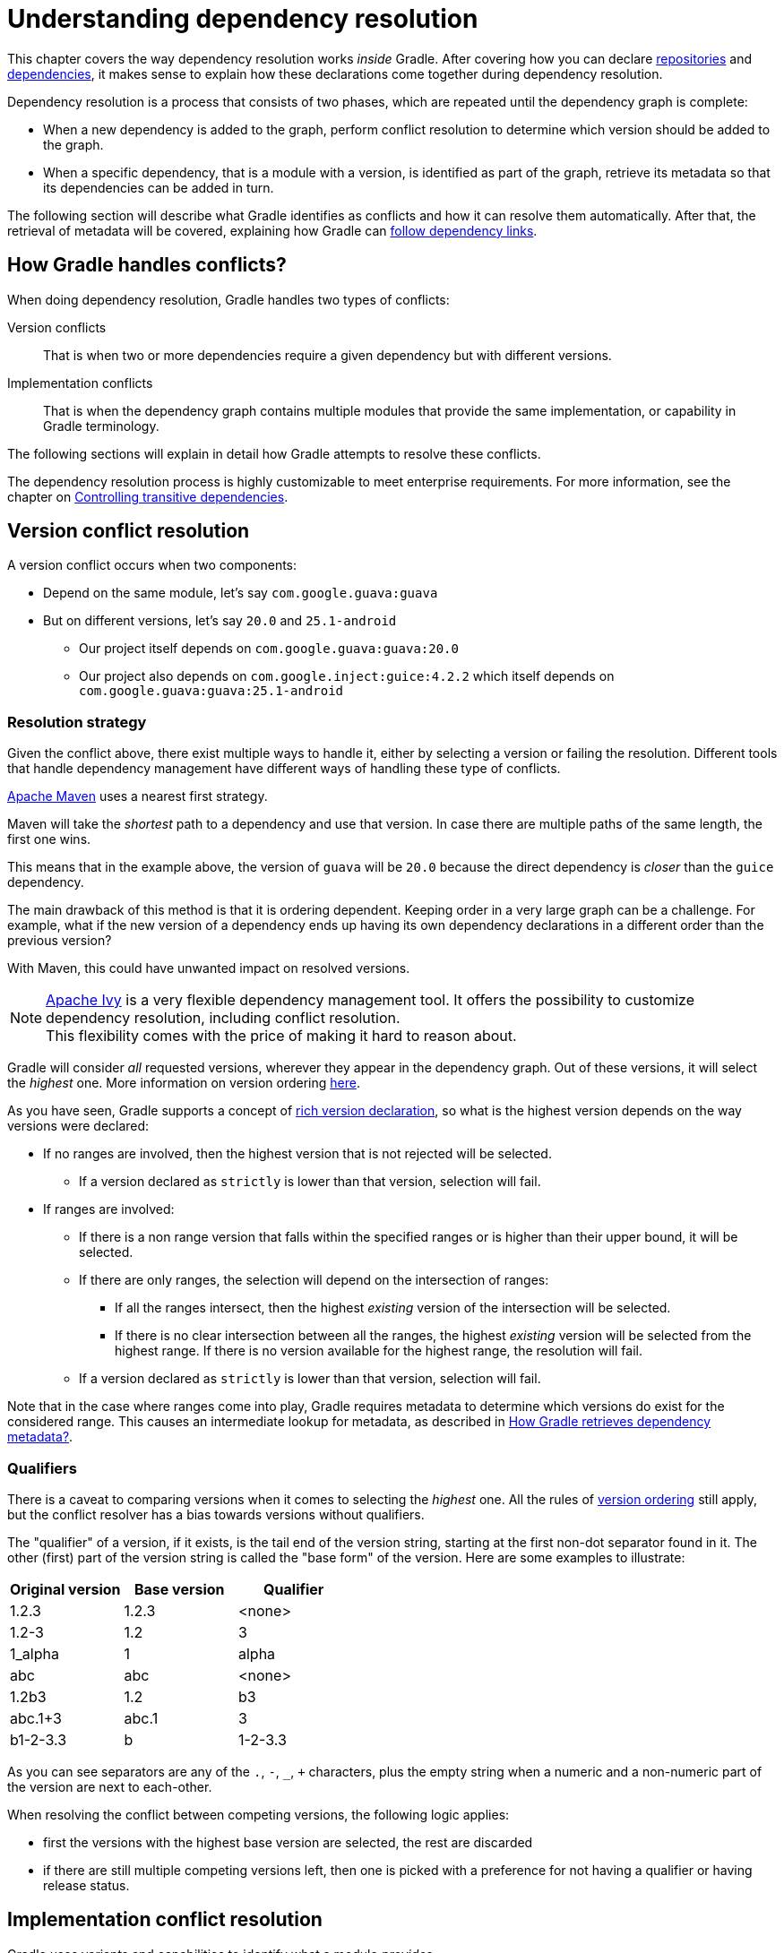 // Copyright (C) 2023 Gradle, Inc.
//
// Licensed under the Creative Commons Attribution-Noncommercial-ShareAlike 4.0 International License.;
// you may not use this file except in compliance with the License.
// You may obtain a copy of the License at
//
//      https://creativecommons.org/licenses/by-nc-sa/4.0/
//
// Unless required by applicable law or agreed to in writing, software
// distributed under the License is distributed on an "AS IS" BASIS,
// WITHOUT WARRANTIES OR CONDITIONS OF ANY KIND, either express or implied.
// See the License for the specific language governing permissions and
// limitations under the License.

[[understanding_dependency_resolution]]
= Understanding dependency resolution

This chapter covers the way dependency resolution works _inside_ Gradle.
After covering how you can declare <<declaring_repositories.adoc#declaring-repositories,repositories>> and <<declaring_dependencies.adoc#declaring-dependencies,dependencies>>, it makes sense to explain how these declarations come together during dependency resolution.

Dependency resolution is a process that consists of two phases, which are repeated until the dependency graph is complete:

* When a new dependency is added to the graph, perform conflict resolution to determine which version should be added to the graph.
* When a specific dependency, that is a module with a version, is identified as part of the graph, retrieve its metadata so that its dependencies can be added in turn.

The following section will describe what Gradle identifies as conflicts and how it can resolve them automatically.
After that, the retrieval of metadata will be covered, explaining how Gradle can <<#sec:how-gradle-downloads-deps,follow dependency links>>.

[[sec:conflict-resolution]]
== How Gradle handles conflicts?

When doing dependency resolution, Gradle handles two types of conflicts:

Version conflicts::
That is when two or more dependencies require a given dependency but with different versions.

Implementation conflicts::
That is when the dependency graph contains multiple modules that provide the same implementation, or capability in Gradle terminology.

The following sections will explain in detail how Gradle attempts to resolve these conflicts.

The dependency resolution process is highly customizable to meet enterprise requirements.
For more information, see the chapter on <<dependency_constraints.adoc#dependency-constraints,Controlling transitive dependencies>>.

[[sec:version-conflict]]
== Version conflict resolution

A version conflict occurs when two components:

* Depend on the same module, let's say `com.google.guava:guava`
* But on different versions, let's say `20.0` and `25.1-android`
** Our project itself depends on `com.google.guava:guava:20.0`
** Our project also depends on `com.google.inject:guice:4.2.2` which itself depends on `com.google.guava:guava:25.1-android`

[[sub:resolution-strategy]]
=== Resolution strategy

Given the conflict above, there exist multiple ways to handle it, either by selecting a version or failing the resolution.
Different tools that handle dependency management have different ways of handling these type of conflicts.

--
https://maven.apache.org/[Apache Maven] uses a nearest first strategy.

Maven will take the _shortest_ path to a dependency and use that version.
In case there are multiple paths of the same length, the first one wins.

This means that in the example above, the version of `guava` will be `20.0` because the direct dependency is _closer_ than the `guice` dependency.

The main drawback of this method is that it is ordering dependent.
Keeping order in a very large graph can be a challenge.
For example, what if the new version of a dependency ends up having its own dependency declarations in a different order than the previous version?

With Maven, this could have unwanted impact on resolved versions.
--

NOTE: https://ant.apache.org/ivy/[Apache Ivy] is a very flexible dependency management tool.
It offers the possibility to customize dependency resolution, including conflict resolution. +
This flexibility comes with the price of making it hard to reason about.

Gradle will consider _all_ requested versions, wherever they appear in the dependency graph.
Out of these versions, it will select the _highest_ one. More information on version ordering
<<single_versions#version_ordering,here>>.

As you have seen, Gradle supports a concept of <<rich_versions.adoc#rich-version-constraints,rich version declaration>>, so what is the highest version depends on the way versions were declared:

* If no ranges are involved, then the highest version that is not rejected will be selected.
** If a version declared as `strictly` is lower than that version, selection will fail.
* If ranges are involved:
** If there is a non range version that falls within the specified ranges or is higher than their upper bound, it will be selected.
** If there are only ranges, the selection will depend on the intersection of ranges:
*** If all the ranges intersect, then the highest _existing_ version of the intersection will be selected.
*** If there is no clear intersection between all the ranges, the highest _existing_ version will be selected from the highest range. If there is no version available for the highest range, the resolution will fail.
** If a version declared as `strictly` is lower than that version, selection will fail.

Note that in the case where ranges come into play, Gradle requires metadata to determine which versions do exist for the considered range.
This causes an intermediate lookup for metadata, as described in <<#sec:how-gradle-downloads-deps>>.

[[sec:base-version-comparison]]
=== Qualifiers
There is a caveat to comparing versions when it comes to selecting the _highest_ one.
All the rules of <<single_versions#version_ordering,version ordering>> still apply, but the conflict resolver
has a bias towards versions without qualifiers.

The "qualifier" of a version, if it exists, is the tail end of the version string, starting at the first non-dot separator
found in it. The other (first) part of the version string is called the "base form" of the version. Here are some examples
to illustrate:

[cols="1,1,1"]
|===
|Original version | Base version | Qualifier

|1.2.3
|1.2.3
|<none>

|1.2-3
|1.2
|3

|1_alpha
|1
|alpha

|abc
|abc
|<none>

|1.2b3
|1.2
|b3

|abc.1+3
|abc.1
|3

|b1-2-3.3
|b
|1-2-3.3
|===

As you can see separators are any of the `.`, `-`, `_`, `+` characters, plus the empty string when a numeric and a non-numeric part of the version are next to each-other.

When resolving the conflict between competing versions, the following logic applies:

* first the versions with the highest base version are selected, the rest are discarded
* if there are still multiple competing versions left, then one is picked with a preference for not having a qualifier or having release status.

[[sec:implementation-conflict]]
== Implementation conflict resolution

Gradle uses variants and capabilities to identify what a module _provides_.

This is a unique feature that deserves its <<variant_model.adoc#understanding-variant-selection,own chapter>> to understand what it means and enables.

A conflict occurs the moment two modules either:

* Attempt to select incompatible variants,
* Declare the same capability

Learn more about handling these type of conflicts in <<dependency_capability_conflict.adoc#sub:selecting-between-candidates,Selecting between candidates>>.

[[sec:how-gradle-downloads-deps]]
== How Gradle retrieves dependency metadata?

Gradle requires metadata about the modules included in your dependency graph.
That information is required for two main points:

* Determine the existing versions of a module when the declared version is dynamic.
* Determine the dependencies of the module for a given version.

=== Discovering versions

Faced with a dynamic version, Gradle needs to identify the concrete matching versions:

* Each repository is inspected, Gradle does not stop on the first one returning some metadata.
When multiple are defined, they are inspected _in the order they were added_.
* For Maven repositories, Gradle will use the `maven-metadata.xml` which provides information about the available versions.
* For Ivy repositories, Gradle will resort to directory listing.

This process results in a list of candidate versions that are then matched to the dynamic version expressed.
At this point, <<#sub:resolution-strategy,version conflict resolution>> is resumed.

Note that Gradle caches the version information, more information can be found in the section <<dynamic_versions.adoc#sec:controlling-dynamic-version-caching,Controlling dynamic version caching>>.

=== Obtaining module metadata

Given a required dependency, with a version, Gradle attempts to resolve the dependency by searching for the module the dependency points at.

* Each repository is inspected in order.
** Depending on the type of repository, Gradle looks for metadata files describing the module (`.module`, `.pom` or `ivy.xml` file) or directly for artifact files.
** Modules that have a module metadata file (`.module`, `.pom` or `ivy.xml` file) are preferred over modules that have an artifact file only.
** Once a repository returns a _metadata_ result, following repositories are ignored.
* Metadata for the dependency is retrieved and parsed, if found
** If the module metadata is a POM file that has a parent POM declared, Gradle will recursively attempt to resolve each of the parent modules for the POM.
* All of the artifacts for the module are then requested from the _same repository_ that was chosen in the process above.
* All of that data, including the repository source and potential misses are then stored in the <<#sec:dependency_cache>>.

NOTE: The penultimate point above is what can make the integration with <<declaring_repositories.adoc#sec:case-for-maven-local,Maven Local>> problematic.
As it is a cache for Maven, it will sometimes miss some artifacts of a given module.
If Gradle is sourcing such a module from Maven Local, it will consider the missing artifacts to be missing altogether.

=== Repository disabling

When Gradle fails to retrieve information from a repository, it will disable it for the duration of the build and fail all dependency resolution.

That last point is important for reproducibility.
If the build was allowed to continue, ignoring the faulty repository, subsequent builds could have a different result once the repository is back online.

[[sub:http-retries]]
==== HTTP Retries

Gradle will make several attempts to connect to a given repository before disabling it.
If connection fails, Gradle will retry on certain errors which have a chance of being transient, increasing the amount of time waiting between each retry.

Blacklisting happens when the repository cannot be contacted, either because of a permanent error or because the maximum retries was reached.

[[sec:dependency_cache]]
== The Dependency Cache

Gradle contains a highly sophisticated dependency caching mechanism, which seeks to minimise the number of remote requests made in dependency resolution, while striving to guarantee that the results of dependency resolution are correct and reproducible.

The Gradle dependency cache consists of two storage types located under `$<<directory_layout.adoc#dir:gradle_user_home,GRADLE_USER_HOME>>/caches`:

* A file-based store of downloaded artifacts, including binaries like jars as well as raw downloaded meta-data like POM files and Ivy files.
The storage path for a downloaded artifact includes the SHA1 checksum, meaning that 2 artifacts with the same name but different content can easily be cached.
* A binary store of resolved module metadata, including the results of resolving dynamic versions, module descriptors, and artifacts.

The Gradle cache does not allow the local cache to hide problems and create other mysterious and difficult to debug behavior.
Gradle enables reliable and reproducible enterprise builds with a focus on bandwidth and storage efficiency.

[[sub:cache_metadata]]
=== Separate metadata cache

Gradle keeps a record of various aspects of dependency resolution in binary format in the metadata cache.
The information stored in the metadata cache includes:

* The result of resolving a dynamic version (e.g. `1.+`) to a concrete version (e.g. `1.2`).
* The resolved module metadata for a particular module, including module artifacts and module dependencies.
* The resolved artifact metadata for a particular artifact, including a pointer to the downloaded artifact file.
* The _absence_ of a particular module or artifact in a particular repository, eliminating repeated attempts to access a resource that does not exist.

Every entry in the metadata cache includes a record of the repository that provided the information as well as a timestamp that can be used for cache expiry.

[[sub:cache_repository_independence]]
=== Repository caches are independent

As described above, for each repository there is a separate metadata cache.
A repository is identified by its URL, type and layout.
If a module or artifact has not been previously resolved from _this repository_, Gradle will attempt to resolve the module against the repository.
This will always involve a remote lookup on the repository, however in many cases <<#sub:cache_artifact_reuse,no download will be required>>.

Dependency resolution will fail if the required artifacts are not available in any repository specified by the build, even if the local cache has a copy of this artifact which was retrieved from a different repository.
Repository independence allows builds to be isolated from each other in an advanced way that no build tool has done before.
This is a key feature to create builds that are reliable and reproducible in any environment.

[[sub:cache_artifact_reuse]]
=== Artifact reuse

Before downloading an artifact, Gradle tries to determine the checksum of the required artifact by downloading the sha file associated with that artifact.
If the checksum can be retrieved, an artifact is not downloaded if an artifact already exists with the same id and checksum.
If the checksum cannot be retrieved from the remote server, the artifact will be downloaded (and ignored if it matches an existing artifact).

As well as considering artifacts downloaded from a different repository, Gradle will also attempt to reuse artifacts found in the local Maven Repository.
If a candidate artifact has been downloaded by Maven, Gradle will use this artifact if it can be verified to match the checksum declared by the remote server.

[[sub:cache_checksum_storage]]
=== Checksum based storage

It is possible for different repositories to provide a different binary artifact in response to the same artifact identifier.
This is often the case with Maven SNAPSHOT artifacts, but can also be true for any artifact which is republished without changing its identifier.
By caching artifacts based on their SHA1 checksum, Gradle is able to maintain multiple versions of the same artifact.
This means that when resolving against one repository Gradle will never overwrite the cached artifact file from a different repository.
This is done without requiring a separate artifact file store per repository.

[[sub:cache_locking]]
=== Cache Locking

The Gradle dependency cache uses file-based locking to ensure that it can safely be used by multiple Gradle processes concurrently.
The lock is held whenever the binary metadata store is being read or written, but is released for slow operations such as downloading remote artifacts.

This concurrent access is only supported if the different Gradle processes can communicate together. This is usually _not the case_ for containerized builds.

[[sub:cache_cleanup]]
==== Cache Cleanup

Gradle keeps track of which artifacts in the dependency cache are accessed.
Using this information, the cache is periodically (at most every 24 hours) scanned for artifacts that have not been used for more than 30 days.
Obsolete artifacts are then deleted to ensure the cache does not grow indefinitely.

[[sub:ephemeral-ci-cache]]
== Dealing with ephemeral builds

It's a common practice to run builds in ephemeral containers.
A container is typically spawned to only execute a single build before it is destroyed.
This can become a practical problem when a build depends on a lot of dependencies which each container has to re-download.
To help with this scenario, Gradle provides a couple of options:

- <<sub:cache_copy,copying the dependency cache>> into each container
- <<sub:shared-readonly-cache,sharing a read-only dependency cache>> between multiple containers

[[sub:cache_copy]]
=== Copying and reusing the cache

The dependency cache, both the file and metadata parts, are fully encoded using relative paths.
This means that it is perfectly possible to copy a cache around and see Gradle benefit from it.

The path that can be copied is `$GRADLE_USER_HOME/caches/modules-<version>`.
The only constraint is placing it using the same structure at the destination, where the value of `GRADLE_USER_HOME` can be different.

Do not copy the `*.lock` or `gc.properties` files if they exist.

Note that creating the cache and consuming it should be done using compatible Gradle version, as shown in the table below.
Otherwise, the build might still require some interactions with remote repositories to complete missing information, which might be available in a different version.
If multiple incompatible Gradle versions are in play, all should be used when seeding the cache.

.Dependency cache compatibility
[%header%autowidth,compact]
|===
| Module cache version  | File cache version    | Metadata cache version    | Gradle version(s)

| `modules-2`           | `files-2.1`           | `metadata-2.95`           | Gradle 6.1 to Gradle 6.3

| `modules-2`           | `files-2.1`           | `metadata-2.96`           | Gradle 6.4 to Gradle 6.7

| `modules-2`           | `files-2.1`           | `metadata-2.97`           | Gradle 6.8 to Gradle 7.4
| `modules-2`           | `files-2.1`           | `metadata-2.99`           | Gradle 7.5 to Gradle 7.6.1
| `modules-2`           | `files-2.1`           | `metadata-2.101`          | Gradle 7.6.2
| `modules-2`           | `files-2.1`           | `metadata-2.100`          | Gradle 8.0
| `modules-2`           | `files-2.1`           | `metadata-2.105`          | Gradle 8.1
| `modules-2`           | `files-2.1`           | `metadata-2.106`          | Gradle 8.2 and above
|===

[[sub:shared-readonly-cache]]
=== Sharing the dependency cache with other Gradle instances

Instead of <<sub:cache_copy,copying the dependency cache into each container>>, it's possible to mount a shared, read-only directory that will act as a dependency cache for all containers.
This cache, unlike the classical dependency cache, is accessed without locking, making it possible for multiple builds to read from the cache concurrently. It's important that the read-only cache
is not written to when other builds may be reading from it.

When using the shared read-only cache, Gradle looks for dependencies (artifacts or metadata) in both the writable cache in the local Gradle User Home directory and the shared read-only cache.
If a dependency is present in the read-only cache, it will not be downloaded.
If a dependency is missing from the read-only cache, it will be downloaded and added to the writable cache.
In practice, this means that the writable cache will only contain dependencies that are unavailable in the read-only cache.

The read-only cache should be sourced from a Gradle dependency cache that already contains some of the required dependencies.
The cache can be incomplete; however, an empty shared cache will only add overhead.

NOTE: The shared read-only dependency cache is an incubating feature.

The first step in using a shared dependency cache is to create one by copying of an existing _local_ cache.
For this you need to follow the <<sub:cache_copy,instructions above>>.

Then set the `GRADLE_RO_DEP_CACHE` environment variable to point to the directory containing the cache:

----
$GRADLE_RO_DEP_CACHE
   |-- modules-2 : the read-only dependency cache, should be mounted with read-only privileges

$GRADLE_HOME
   |-- caches
         |-- modules-2 : the container specific dependency cache, should be writable
         |-- ...
   |-- ...
----

In a CI environment, it's a good idea to have one build which "seeds" a Gradle dependency cache, which is then _copied_ to a different directory.
This directory can then be used as the read-only cache for other builds.
You shouldn't use an existing Gradle installation cache as the read-only cache, because this directory may contain locks and may be modified by the seeding build.

[[sec:programmatic_api]]
== Accessing the resolution result programmatically

While most users only need access to a "flat list" of files, there are cases where it can be interesting to reason on a _graph_ and get more information about the resolution result:

- for tooling integration, where a model of the dependency graph is required
- for tasks generating a visual representation (image, `.dot` file, ...) of a dependency graph
- for tasks providing diagnostics (similar to the `dependencyInsight` task)
- for tasks which need to perform dependency resolution at execution time (e.g, download files on demand)

For those use cases, Gradle provides lazy, thread-safe APIs, accessible by calling the link:{javadocPath}/org/gradle/api/artifacts/Configuration.html#getIncoming--[Configuration.getIncoming()] method:

- the link:{javadocPath}/org/gradle/api/artifacts/ResolvableDependencies.html#getResolutionResult--[ResolutionResult API] gives access to a resolved dependency graph, whether the resolution was successful or not.
- the link:{javadocPath}/org/gradle/api/artifacts/ResolvableDependencies.html#getArtifacts--[artifacts API] provides a simple access to the resolved artifacts, untransformed, but with lazy download of artifacts (they would only be downloaded on demand).
- the link:{javadocPath}/org/gradle/api/artifacts/ResolvableDependencies.html#artifactView-org.gradle.api.Action-[artifact view API] provides an advanced, filtered view of artifacts, possibly <<artifact_transforms.adoc#sec:abm_artifact_transforms,transformed>>.

NOTE: See the documentation on <<incremental_build.adoc#sec:task_input_using_dependency_resolution_results, using dependency resolution results>> for more details on how to consume the results in a task.
